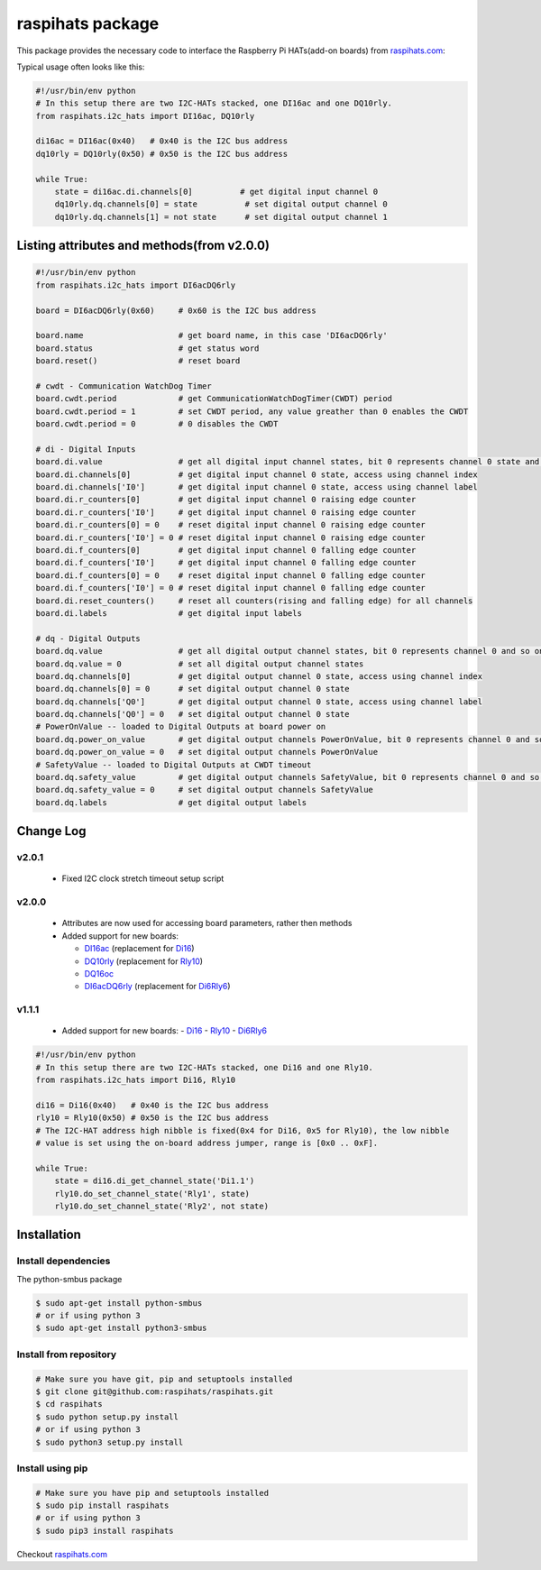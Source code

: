 raspihats package
=================

This package provides the necessary code to interface the Raspberry Pi HATs(add-on boards) from raspihats.com_:

Typical usage often looks like this:

.. code-block:: python

    #!/usr/bin/env python
    # In this setup there are two I2C-HATs stacked, one DI16ac and one DQ10rly.
    from raspihats.i2c_hats import DI16ac, DQ10rly

    di16ac = DI16ac(0x40)   # 0x40 is the I2C bus address
    dq10rly = DQ10rly(0x50) # 0x50 is the I2C bus address

    while True:
        state = di16ac.di.channels[0]          # get digital input channel 0
        dq10rly.dq.channels[0] = state          # set digital output channel 0
        dq10rly.dq.channels[1] = not state      # set digital output channel 1

Listing attributes and methods(from v2.0.0)
-------------------------------------------

.. code-block:: python

    #!/usr/bin/env python
    from raspihats.i2c_hats import DI6acDQ6rly

    board = DI6acDQ6rly(0x60)     # 0x60 is the I2C bus address

    board.name                    # get board name, in this case 'DI6acDQ6rly'
    board.status                  # get status word
    board.reset()                 # reset board

    # cwdt - Communication WatchDog Timer
    board.cwdt.period             # get CommunicationWatchDogTimer(CWDT) period
    board.cwdt.period = 1         # set CWDT period, any value greather than 0 enables the CWDT
    board.cwdt.period = 0         # 0 disables the CWDT

    # di - Digital Inputs
    board.di.value                # get all digital input channel states, bit 0 represents channel 0 state and so on ..
    board.di.channels[0]          # get digital input channel 0 state, access using channel index
    board.di.channels['I0']       # get digital input channel 0 state, access using channel label
    board.di.r_counters[0]        # get digital input channel 0 raising edge counter
    board.di.r_counters['I0']     # get digital input channel 0 raising edge counter
    board.di.r_counters[0] = 0    # reset digital input channel 0 raising edge counter
    board.di.r_counters['I0'] = 0 # reset digital input channel 0 raising edge counter
    board.di.f_counters[0]        # get digital input channel 0 falling edge counter
    board.di.f_counters['I0']     # get digital input channel 0 falling edge counter
    board.di.f_counters[0] = 0    # reset digital input channel 0 falling edge counter
    board.di.f_counters['I0'] = 0 # reset digital input channel 0 falling edge counter
    board.di.reset_counters()     # reset all counters(rising and falling edge) for all channels
    board.di.labels               # get digital input labels

    # dq - Digital Outputs
    board.dq.value                # get all digital output channel states, bit 0 represents channel 0 and so on ..
    board.dq.value = 0            # set all digital output channel states
    board.dq.channels[0]          # get digital output channel 0 state, access using channel index
    board.dq.channels[0] = 0      # set digital output channel 0 state
    board.dq.channels['Q0']       # get digital output channel 0 state, access using channel label
    board.dq.channels['Q0'] = 0   # set digital output channel 0 state
    # PowerOnValue -- loaded to Digital Outputs at board power on
    board.dq.power_on_value       # get digital output channels PowerOnValue, bit 0 represents channel 0 and so on ..
    board.dq.power_on_value = 0   # set digital output channels PowerOnValue
    # SafetyValue -- loaded to Digital Outputs at CWDT timeout
    board.dq.safety_value         # get digital output channels SafetyValue, bit 0 represents channel 0 and so on ..
    board.dq.safety_value = 0     # set digital output channels SafetyValue
    board.dq.labels               # get digital output labels

Change Log
----------

v2.0.1
~~~~~~
  - Fixed I2C clock stretch timeout setup script

v2.0.0
~~~~~~
  - Attributes are now used for accessing board parameters, rather then methods
  - Added support for new boards:

    - DI16ac_ (replacement for Di16_)
    - DQ10rly_ (replacement for Rly10_)
    - DQ16oc_
    - DI6acDQ6rly_  (replacement for Di6Rly6_)

v1.1.1
~~~~~~
  - Added support for new boards:
    - Di16_
    - Rly10_
    - Di6Rly6_

.. code-block:: python

    #!/usr/bin/env python
    # In this setup there are two I2C-HATs stacked, one Di16 and one Rly10.
    from raspihats.i2c_hats import Di16, Rly10

    di16 = Di16(0x40)   # 0x40 is the I2C bus address
    rly10 = Rly10(0x50) # 0x50 is the I2C bus address
    # The I2C-HAT address high nibble is fixed(0x4 for Di16, 0x5 for Rly10), the low nibble
    # value is set using the on-board address jumper, range is [0x0 .. 0xF].

    while True:
        state = di16.di_get_channel_state('Di1.1')
        rly10.do_set_channel_state('Rly1', state)
        rly10.do_set_channel_state('Rly2', not state)


Installation
------------

Install dependencies
~~~~~~~~~~~~~~~~~~~~

The python-smbus package

.. code-block:: console

    $ sudo apt-get install python-smbus
    # or if using python 3
    $ sudo apt-get install python3-smbus


Install from repository
~~~~~~~~~~~~~~~~~~~~~~~

.. code-block:: console

    # Make sure you have git, pip and setuptools installed
    $ git clone git@github.com:raspihats/raspihats.git
    $ cd raspihats
    $ sudo python setup.py install
    # or if using python 3
    $ sudo python3 setup.py install


Install using pip
~~~~~~~~~~~~~~~~~~~~~~

.. code-block:: console

    # Make sure you have pip and setuptools installed
    $ sudo pip install raspihats
    # or if using python 3
    $ sudo pip3 install raspihats


Checkout raspihats.com_

.. _raspihats.com:  http://www.raspihats.com
.. _Di16:           http://raspihats.com/product/di16/
.. _Rly10:          http://raspihats.com/product/rly10/
.. _Di6Rly6:        http://raspihats.com/product/di6rly6/
.. _DI16ac:         http://raspihats.com/product/di16ac/
.. _DQ10rly:        http://raspihats.com/product/dq10rly/
.. _DQ16oc:         http://raspihats.com/product/dq16oc/
.. _DI6acDQ6rly:    http://raspihats.com/product/di6acdq6rly/
